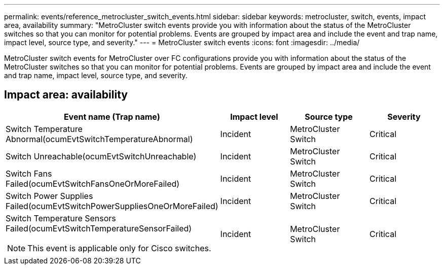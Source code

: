 ---
permalink: events/reference_metrocluster_switch_events.html
sidebar: sidebar
keywords: metrocluster, switch, events, impact area, availability
summary: "MetroCluster switch events provide you with information about the status of the MetroCluster switches so that you can monitor for potential problems. Events are grouped by impact area and include the event and trap name, impact level, source type, and severity."
---
= MetroCluster switch events
:icons: font
:imagesdir: ../media/

[.lead]
MetroCluster switch events for MetroCluster over FC configurations provide you with information about the status of the MetroCluster switches so that you can monitor for potential problems. Events are grouped by impact area and include the event and trap name, impact level, source type, and severity.

== Impact area: availability
[options="header"]
|===
| Event name (Trap name)| Impact level| Source type| Severity
a|
Switch Temperature Abnormal(ocumEvtSwitchTemperatureAbnormal)
a|
Incident
a|
MetroCluster Switch
a|
Critical
a|
Switch Unreachable(ocumEvtSwitchUnreachable)
a|
Incident
a|
MetroCluster Switch
a|
Critical
a|
Switch Fans Failed(ocumEvtSwitchFansOneOrMoreFailed)
a|
Incident
a|
MetroCluster Switch
a|
Critical
a|
Switch Power Supplies Failed(ocumEvtSwitchPowerSuppliesOneOrMoreFailed)
a|
Incident
a|
MetroCluster Switch
a|
Critical
a|
Switch Temperature Sensors Failed(ocumEvtSwitchTemperatureSensorFailed)

[NOTE]
====
This event is applicable only for Cisco switches.
====

a|
Incident
a|
MetroCluster Switch
a|
Critical
|===
